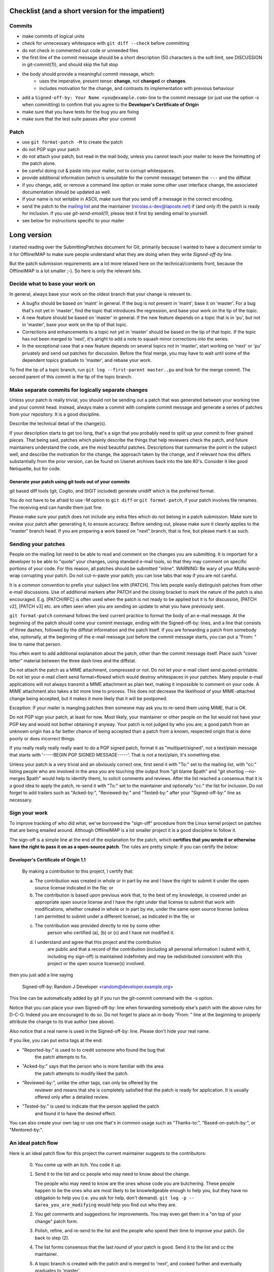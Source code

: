 .. -*- coding: utf-8 -*-

.. _mailing list: http://lists.alioth.debian.org/mailman/listinfo/offlineimap-project

=================================================
Checklist (and a short version for the impatient)
=================================================

Commits
=======

* make commits of logical units
* check for unnecessary whitespace with ``git diff --check``
  before committing
* do not check in commented out code or unneeded files
* the first line of the commit message should be a short
  description (50 characters is the soft limit, see DISCUSSION
  in git-commit(1)), and should skip the full stop
* the body should provide a meaningful commit message, which:
	* uses the imperative, present tense: **change**,
	  not **changed** or **changes**.
	* includes motivation for the change, and contrasts
	  its implementation with previous behaviour
* add a ``Signed-off-by: Your Name <you@example.com>`` line to the
  commit message (or just use the option `-s` when committing)
  to confirm that you agree to the **Developer's Certificate of Origin**
* make sure that you have tests for the bug you are fixing
* make sure that the test suite passes after your commit

Patch
=====

* use ``git format-patch -M`` to create the patch
* do not PGP sign your patch
* do not attach your patch, but read in the mail
  body, unless you cannot teach your mailer to
  leave the formatting of the patch alone.
* be careful doing cut & paste into your mailer, not to
  corrupt whitespaces.
* provide additional information (which is unsuitable for
  the commit message) between the ``---`` and the diffstat
* if you change, add, or remove a command line option or
  make some other user interface change, the associated
  documentation should be updated as well.
* if your name is not writable in ASCII, make sure that
  you send off a message in the correct encoding.
* send the patch to the `mailing list`_ and the
  maintainer (nicolas.s-dev@laposte.net) if (and only if)
  the patch is ready for inclusion. If you use `git-send-email(1)`,
  please test it first by sending email to yourself.
* see below for instructions specific to your mailer


============
Long version
============

I started reading over the SubmittingPatches document for Git, primarily because
I wanted to have a document similar to it for OfflineIMAP to make sure people
understand what they are doing when they write `Signed-off-by` line.

But the patch submission requirements are a lot more relaxed here on the
technical/contents front, because the OfflineIMAP is a lot smaller ;-).  So here
is only the relevant bits.

Decide what to base your work on
================================

In general, always base your work on the oldest branch that your
change is relevant to.

* A bugfix should be based on 'maint' in general. If the bug is not
  present in 'maint', base it on 'master'. For a bug that's not yet
  in 'master', find the topic that introduces the regression, and
  base your work on the tip of the topic.
* A new feature should be based on 'master' in general. If the new
  feature depends on a topic that is in 'pu', but not in 'master',
  base your work on the tip of that topic.
* Corrections and enhancements to a topic not yet in 'master' should
  be based on the tip of that topic. If the topic has not been merged
  to 'next', it's alright to add a note to squash minor corrections
  into the series.
* In the exceptional case that a new feature depends on several topics
  not in 'master', start working on 'next' or 'pu' privately and send
  out patches for discussion. Before the final merge, you may have to
  wait until some of the dependent topics graduate to 'master', and
  rebase your work.

To find the tip of a topic branch, run ``git log --first-parent
master..pu`` and look for the merge commit. The second parent of this
commit is the tip of the topic branch.

Make separate commits for logically separate changes
====================================================

Unless your patch is really trivial, you should not be sending
out a patch that was generated between your working tree and
your commit head.  Instead, always make a commit with complete
commit message and generate a series of patches from your
repository.  It is a good discipline.

Describe the technical detail of the change(s).

If your description starts to get too long, that's a sign that you
probably need to split up your commit to finer grained pieces.
That being said, patches which plainly describe the things that
help reviewers check the patch, and future maintainers understand
the code, are the most beautiful patches.  Descriptions that summarise
the point in the subject well, and describe the motivation for the
change, the approach taken by the change, and if relevant how this
differs substantially from the prior version, can be found on Usenet
archives back into the late 80's.  Consider it like good Netiquette,
but for code.


Generate your patch using git tools out of your commits
-------------------------------------------------------

git based diff tools (git, Cogito, and StGIT included) generate
unidiff which is the preferred format.

You do not have to be afraid to use -M option to ``git diff`` or
``git format-patch``, if your patch involves file renames.  The
receiving end can handle them just fine.

Please make sure your patch does not include any extra files
which do not belong in a patch submission.  Make sure to review
your patch after generating it, to ensure accuracy.  Before
sending out, please make sure it cleanly applies to the "master"
branch head.  If you are preparing a work based on "next" branch,
that is fine, but please mark it as such.


Sending your patches
====================

People on the mailing list need to be able to read and
comment on the changes you are submitting.  It is important for
a developer to be able to "quote" your changes, using standard
e-mail tools, so that they may comment on specific portions of
your code.  For this reason, all patches should be submitted
"inline".  WARNING: Be wary of your MUAs word-wrap
corrupting your patch.  Do not cut-n-paste your patch; you can
lose tabs that way if you are not careful.

It is a common convention to prefix your subject line with
[PATCH].  This lets people easily distinguish patches from other
e-mail discussions.  Use of additional markers after PATCH and
the closing bracket to mark the nature of the patch is also
encouraged.  E.g. [PATCH/RFC] is often used when the patch is
not ready to be applied but it is for discussion, [PATCH v2],
[PATCH v3] etc. are often seen when you are sending an update to
what you have previously sent.

``git format-patch`` command follows the best current practice to
format the body of an e-mail message.  At the beginning of the
patch should come your commit message, ending with the
Signed-off-by: lines, and a line that consists of three dashes,
followed by the diffstat information and the patch itself.  If
you are forwarding a patch from somebody else, optionally, at
the beginning of the e-mail message just before the commit
message starts, you can put a "From: " line to name that person.

You often want to add additional explanation about the patch,
other than the commit message itself.  Place such "cover letter"
material between the three dash lines and the diffstat.

Do not attach the patch as a MIME attachment, compressed or not.
Do not let your e-mail client send quoted-printable.  Do not let
your e-mail client send format=flowed which would destroy
whitespaces in your patches. Many
popular e-mail applications will not always transmit a MIME
attachment as plain text, making it impossible to comment on
your code.  A MIME attachment also takes a bit more time to
process.  This does not decrease the likelihood of your
MIME-attached change being accepted, but it makes it more likely
that it will be postponed.

Exception:  If your mailer is mangling patches then someone may ask
you to re-send them using MIME, that is OK.

Do not PGP sign your patch, at least for now.  Most likely, your
maintainer or other people on the list would not have your PGP
key and would not bother obtaining it anyway.  Your patch is not
judged by who you are; a good patch from an unknown origin has a
far better chance of being accepted than a patch from a known,
respected origin that is done poorly or does incorrect things.

If you really really really really want to do a PGP signed
patch, format it as "multipart/signed", not a text/plain message
that starts with '-----BEGIN PGP SIGNED MESSAGE-----'.  That is
not a text/plain, it's something else.

Unless your patch is a very trivial and an obviously correct one,
first send it with "To:" set to the mailing list, with "cc:" listing
people who are involved in the area you are touching (the output from
"git blame $path" and "git shortlog --no-merges $path" would help to
identify them), to solicit comments and reviews.  After the list
reached a consensus that it is a good idea to apply the patch, re-send
it with "To:" set to the maintainer and optionally "cc:" the list for
inclusion.  Do not forget to add trailers such as "Acked-by:",
"Reviewed-by:" and "Tested-by:" after your "Signed-off-by:" line as
necessary.


Sign your work
==============

To improve tracking of who did what, we've borrowed the
"sign-off" procedure from the Linux kernel project on patches
that are being emailed around.  Although OfflineIMAP is a lot
smaller project it is a good discipline to follow it.

The sign-off is a simple line at the end of the explanation for
the patch, which **certifies that you wrote it or otherwise have
the right to pass it on as a open-source patch**.  The rules are
pretty simple: if you can certify the below:

**Developer's Certificate of Origin 1.1**
-----------------------------------------

  By making a contribution to this project, I certify that:

  (a) The contribution was created in whole or in part by me and I
      have the right to submit it under the open source license
      indicated in the file; or

  (b) The contribution is based upon previous work that, to the best
      of my knowledge, is covered under an appropriate open source
      license and I have the right under that license to submit that
      work with modifications, whether created in whole or in part
      by me, under the same open source license (unless I am
      permitted to submit under a different license), as indicated
      in the file; or

  (c) The contribution was provided directly to me by some other
          person who certified (a), (b) or (c) and I have not modified
          it.

  (d) I understand and agree that this project and the contribution
	    are public and that a record of the contribution (including all
	    personal information I submit with it, including my sign-off) is
	    maintained indefinitely and may be redistributed consistent with
	    this project or the open source license(s) involved.

then you just add a line saying

	Signed-off-by: Random J Developer <random@developer.example.org>

This line can be automatically added by git if you run the git-commit
command with the -s option.

Notice that you can place your own Signed-off-by: line when
forwarding somebody else's patch with the above rules for
D-C-O.  Indeed you are encouraged to do so.  Do not forget to
place an in-body "From: " line at the beginning to properly attribute
the change to its true author (see above).

Also notice that a real name is used in the Signed-off-by: line. Please
don't hide your real name.

If you like, you can put extra tags at the end:

* "Reported-by:" is used to to credit someone who found the bug that
   the patch attempts to fix.
* "Acked-by:" says that the person who is more familiar with the area
   the patch attempts to modify liked the patch.
* "Reviewed-by:", unlike the other tags, can only be offered by the
   reviewer and means that she is completely satisfied that the patch
   is ready for application.  It is usually offered only after a
   detailed review.
* "Tested-by:" is used to indicate that the person applied the patch
   and found it to have the desired effect.

You can also create your own tag or use one that's in common usage
such as "Thanks-to:", "Based-on-patch-by:", or "Mentored-by:".

An ideal patch flow
===================

Here is an ideal patch flow for this project the current maintainer
suggests to the contributors:

 (0) You come up with an itch.  You code it up.

 (1) Send it to the list and cc people who may need to know about
     the change.

     The people who may need to know are the ones whose code you
     are butchering.  These people happen to be the ones who are
     most likely to be knowledgeable enough to help you, but
     they have no obligation to help you (i.e. you ask for help,
     don't demand).  ``git log -p -- $area_you_are_modifying`` would
     help you find out who they are.

 (2) You get comments and suggestions for improvements.  You may
     even get them in a "on top of your change" patch form.

 (3) Polish, refine, and re-send to the list and the people who
     spend their time to improve your patch.  Go back to step (2).

 (4) The list forms consensus that the last round of your patch is
     good.  Send it to the list and cc the maintainer.

 (5) A topic branch is created with the patch and is merged to 'next',
     and cooked further and eventually graduates to 'master'.

In any time between the (2)-(3) cycle, the maintainer may pick it up
from the list and queue it to 'pu', in order to make it easier for
people play with it without having to pick up and apply the patch to
their trees themselves.

Know the status of your patch after submission
----------------------------------------------

* You can use Git itself to find out when your patch is merged in
  master. ``git pull --rebase`` will automatically skip already-applied
  patches, and will let you know. This works only if you rebase on top
  of the branch in which your patch has been merged (i.e. it will not
  tell you if your patch is merged in pu if you rebase on top of
  master).

.. * Read the git mailing list, the maintainer regularly posts messages
  entitled "What's cooking in git.git" and "What's in git.git" giving
  the status of various proposed changes.

MUA specific hints
==================

Some of patches I receive or pick up from the list share common
patterns of breakage.  Please make sure your MUA is set up
properly not to corrupt whitespaces.  Here are two common ones
I have seen:

* Empty context lines that do not have _any_ whitespace.

* Non empty context lines that have one extra whitespace at the
  beginning.

One test you could do yourself if your MUA is set up correctly is:

* Send the patch to yourself, exactly the way you would, except
  To: and Cc: lines, which would not contain the list and
  maintainer address.

* Save that patch to a file in UNIX mailbox format.  Call it say
  a.patch.

* Try to apply to the tip of the "master" branch from the
  git.git public repository::

    $ git fetch http://kernel.org/pub/scm/git/git.git master:test-apply
    $ git checkout test-apply
    $ git reset --hard
    $ git am a.patch

If it does not apply correctly, there can be various reasons.

* Your patch itself does not apply cleanly.  That is _bad_ but
  does not have much to do with your MUA.  Please rebase the
  patch appropriately.

* Your MUA corrupted your patch; "am" would complain that
  the patch does not apply.  Look at .git/rebase-apply/ subdirectory and
  see what 'patch' file contains and check for the common
  corruption patterns mentioned above.

* While you are at it, check what are in 'info' and
  'final-commit' files as well.  If what is in 'final-commit' is
  not exactly what you would want to see in the commit log
  message, it is very likely that your maintainer would end up
  hand editing the log message when he applies your patch.
  Things like "Hi, this is my first patch.\n", if you really
  want to put in the patch e-mail, should come after the
  three-dash line that signals the end of the commit message.


Pine
----

(Johannes Schindelin)
  I don't know how many people still use pine, but for those poor souls it may
  be good to mention that the quell-flowed-text is needed for recent versions.

  ... the "no-strip-whitespace-before-send" option, too. AFAIK it was introduced
  in 4.60.

(Linus Torvalds)
  And 4.58 needs at least this

::

  ---
  diff-tree 8326dd8350be64ac7fc805f6563a1d61ad10d32c (from e886a61f76edf5410573e92e38ce22974f9c40f1)
  Author: Linus Torvalds <torvalds@g5.osdl.org>
  Date:   Mon Aug 15 17:23:51 2005 -0700

      Fix pine whitespace-corruption bug

      There's no excuse for unconditionally removing whitespace from
      the pico buffers on close.

  diff --git a/pico/pico.c b/pico/pico.c
  --- a/pico/pico.c
  +++ b/pico/pico.c
  @@ -219,7 +219,9 @@ PICO *pm;
  	    switch(pico_all_done){	/* prepare for/handle final events */
  	      case COMP_EXIT :		/* already confirmed */
  		packheader();
  +#if 0
  		stripwhitespace();
  +#endif
  		c |= COMP_EXIT;
  		break;

(Daniel Barkalow)
  > A patch to SubmittingPatches, MUA specific help section for
  > users of Pine 4.63 would be very much appreciated.

  Ah, it looks like a recent version changed the default behavior to do the
  right thing, and inverted the sense of the configuration option. (Either
  that or Gentoo did it.) So you need to set the
  "no-strip-whitespace-before-send" option, unless the option you have is
  "strip-whitespace-before-send", in which case you should avoid checking
  it.


Thunderbird
-----------

(A Large Angry SCM)
  By default, Thunderbird will both wrap emails as well as flag them as
  being 'format=flowed', both of which will make the resulting email unusable
  by git.

  Here are some hints on how to successfully submit patches inline using
  Thunderbird.

  There are two different approaches.  One approach is to configure
  Thunderbird to not mangle patches.  The second approach is to use
  an external editor to keep Thunderbird from mangling the patches.

**Approach #1 (configuration):**

  This recipe is current as of Thunderbird 2.0.0.19.  Three steps:

    1. Configure your mail server composition as plain text
       Edit...Account Settings...Composition & Addressing,
       uncheck 'Compose Messages in HTML'.
    2. Configure your general composition window to not wrap
       Edit..Preferences..Composition, wrap plain text messages at 0
    3. Disable the use of format=flowed
       Edit..Preferences..Advanced..Config Editor.  Search for:
       mailnews.send_plaintext_flowed
       toggle it to make sure it is set to 'false'.

  After that is done, you should be able to compose email as you
  otherwise would (cut + paste, git-format-patch | git-imap-send, etc),
  and the patches should not be mangled.

**Approach #2 (external editor):**

This recipe appears to work with the current [*1*] Thunderbird from Suse.

The following Thunderbird extensions are needed:
  AboutConfig 0.5
	  http://aboutconfig.mozdev.org/
  External Editor 0.7.2
	  http://globs.org/articles.php?lng=en&pg=8


1) Prepare the patch as a text file using your method of choice.

2) Before opening a compose window, use Edit->Account Settings to
   uncheck the "Compose messages in HTML format" setting in the
   "Composition & Addressing" panel of the account to be used to send the
   patch. [*2*]

3) In the main Thunderbird window, _before_ you open the compose window
   for the patch, use Tools->about:config to set the following to the
   indicated values::

     mailnews.send_plaintext_flowed	=> false
     mailnews.wraplength		=> 0

4) Open a compose window and click the external editor icon.

5) In the external editor window, read in the patch file and exit the
   editor normally.

6) Back in the compose window: Add whatever other text you wish to the
   message, complete the addressing and subject fields, and press send.

7) Optionally, undo the about:config/account settings changes made in
   steps 2 & 3.


[Footnotes]

*1* Version 1.0 (20041207) from the MozillaThunderbird-1.0-5 rpm of Suse
9.3 professional updates.

*2* It may be possible to do this with about:config and the following
settings but I haven't tried, yet::

  mail.html_compose			=> false
  mail.identity.default.compose_html	=> false
  mail.identity.id?.compose_html		=> false

(Lukas Sandström)
  There is a script in contrib/thunderbird-patch-inline which can help you
  include patches with Thunderbird in an easy way. To use it, do the steps above
  and then use the script as the external editor.

Gnus
----

'|' in the *Summary* buffer can be used to pipe the current
message to an external program, and this is a handy way to drive
"git am".  However, if the message is MIME encoded, what is
piped into the program is the representation you see in your
*Article* buffer after unwrapping MIME.  This is often not what
you would want for two reasons.  It tends to screw up non ASCII
characters (most notably in people's names), and also
whitespaces (fatal in patches).  Running 'C-u g' to display the
message in raw form before using '|' to run the pipe can work
this problem around.


KMail
-----

This should help you to submit patches inline using KMail.

1) Prepare the patch as a text file.

2) Click on New Mail.

3) Go under "Options" in the Composer window and be sure that
   "Word wrap" is not set.

4) Use Message -> Insert file... and insert the patch.

5) Back in the compose window: add whatever other text you wish to the
   message, complete the addressing and subject fields, and press send.


Gmail
-----

GMail does not appear to have any way to turn off line wrapping in the web
interface, so this will mangle any emails that you send.  You can however
use "git send-email" and send your patches through the GMail SMTP server, or
use any IMAP email client to connect to the google IMAP server and forward
the emails through that.

To use ``git send-email`` and send your patches through the GMail SMTP server,
edit `~/.gitconfig` to specify your account settings::

  [sendemail]
	  smtpencryption = tls
	  smtpserver = smtp.gmail.com
	  smtpuser = user@gmail.com
	  smtppass = p4ssw0rd
	  smtpserverport = 587

Once your commits are ready to be sent to the mailing list, run the
following commands::

  $ git format-patch --cover-letter -M origin/master -o outgoing/
  $ edit outgoing/0000-*
  $ git send-email outgoing/*

To submit using the IMAP interface, first, edit your `~/.gitconfig` to specify your
account settings::

  [imap]
	  folder = "[Gmail]/Drafts"
	  host = imaps://imap.gmail.com
	  user = user@gmail.com
	  pass = p4ssw0rd
	  port = 993
	  sslverify = false

You might need to instead use: folder = "[Google Mail]/Drafts" if you get an error
that the "Folder doesn't exist".

Once your commits are ready to be sent to the mailing list, run the
following commands::

  $ git format-patch --cover-letter -M --stdout origin/master | git imap-send

Just make sure to disable line wrapping in the email client (GMail web
interface will line wrap no matter what, so you need to use a real
IMAP client).

